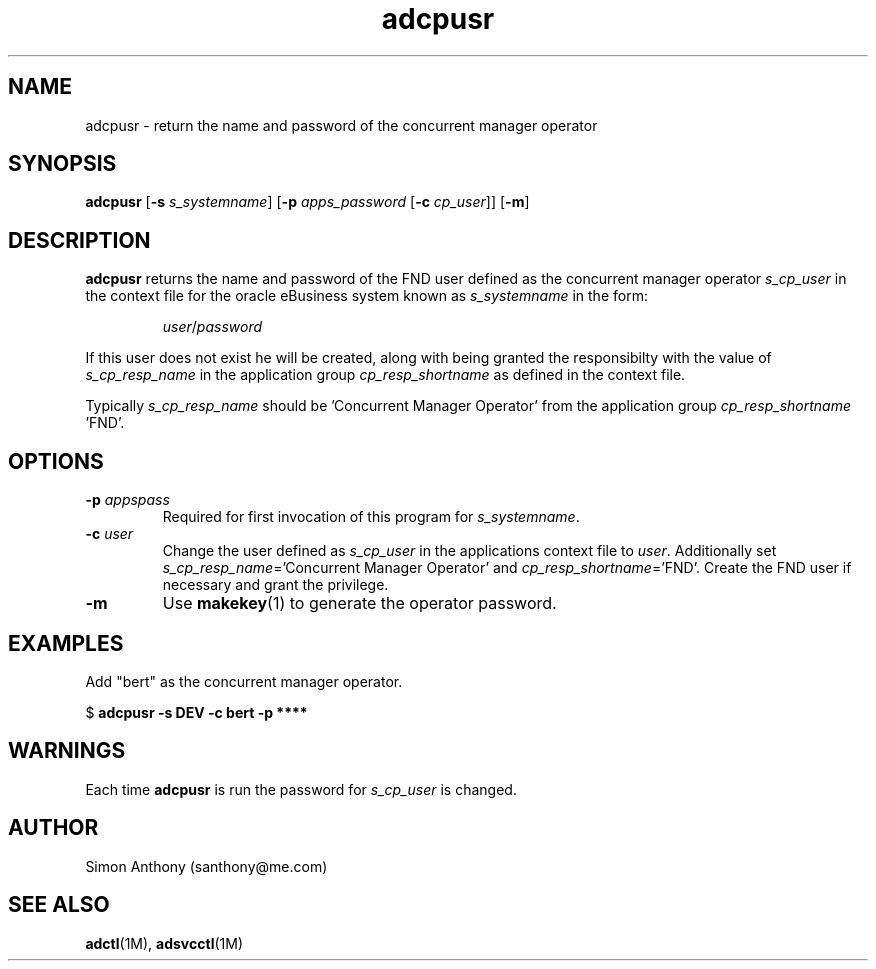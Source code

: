 .\" $Header$
.\" vim:ts=4:sw=4:syntax=nroff
.fp 1 R
.fp 2 I
.fp 3 B
.fp 4 BI
.fp 5 R
.fp 6 I
.fp 7 B
.nr X
.TH adcpusr 1 "05 Jun 2001" ""
.SH NAME
adcpusr \- return the name and password of the concurrent manager operator
.SH SYNOPSIS
\f3adcpusr\f1
[\f3-s \f2s_systemname\f1] [\f3-p \f2apps_password\f1 [\f3-c \f2cp_user\f1]] [\f3-m\f1]
.SH DESCRIPTION
.IX "adcpusr"
.P
\f3adcpusr\f1 returns the name and password of the FND user defined as the
concurrent manager operator \f2s_cp_user\f1 in the context file for the
oracle eBusiness system known as \f2s_systemname\f1 in the form:
.IP
\f2user\f1/\f2password\f1
.P
If this user does not exist he will be created, along with being granted the responsibilty
with the value of \f2s_cp_resp_name\f1 in the application group
\f2cp_resp_shortname\f1 as defined in the context file.
.P
Typically \f2s_cp_resp_name\f1 should be 'Concurrent Manager Operator' from
the application group \f2cp_resp_shortname\f1 'FND'.
.SH OPTIONS
.TP
\f3\-p \f2appspass\f1
Required for first invocation of this program for \f2s_systemname\f1.
.TP
\f3\-c \f2user\f1
Change the user defined as \f2s_cp_user\f1 in the applications context file to \f2user\f1. Additionally
set \f2s_cp_resp_name\f1='Concurrent Manager Operator' and
\f2cp_resp_shortname\f1='FND'. Create the FND user if necessary and grant the
privilege.
.TP
\f3\-m\f1
Use
.BR makekey (1)
to generate the operator password.
.SH EXAMPLES
.P
Add "bert" as the concurrent manager operator.
.nf
.sp
\f5$ \f7adcpusr -s DEV -c bert -p ****\f5
.fi
.SH WARNINGS
.P
Each time \f3adcpusr\f1 is run the password for \f2s_cp_user\f1 is changed.
.SH AUTHOR
Simon Anthony (santhony@me.com)
.SH SEE ALSO
.BR adctl (1M),
.BR adsvcctl (1M)
